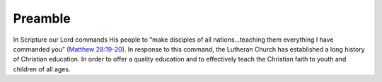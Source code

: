 ========
Preamble
========

In Scripture our Lord commands His people to “make disciples of all nations...teaching them everything I have commanded you” (`Matthew 28:19-20 <https://www.biblegateway.com/passage/?search=Matthew+28%3A19-20&version=ESV>`_). In response to this command, the Lutheran Church has established a long history of Christian education. In order to offer a quality education and to effectively teach the Christian faith to youth and children of all ages.
